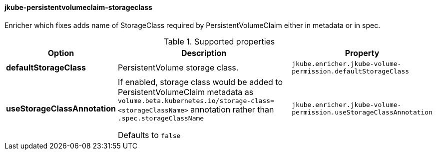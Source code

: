 [[jkube-persistentvolumeclaim-storageclass]]
==== jkube-persistentvolumeclaim-storageclass

Enricher which fixes adds name of StorageClass required by PersistentVolumeClaim either in metadata or in spec.

.Supported properties
[cols="1,6,1"]
|===
| Option | Description | Property

| *defaultStorageClass*
| PersistentVolume storage class.
| `jkube.enricher.jkube-volume-permission.defaultStorageClass`

| *useStorageClassAnnotation*
| If enabled, storage class would be added to PersistentVolumeClaim metadata as `volume.beta.kubernetes.io/storage-class=<storageClassName>` annotation rather than `.spec.storageClassName`

Defaults to `false`
| `jkube.enricher.jkube-volume-permission.useStorageClassAnnotation`
|===
